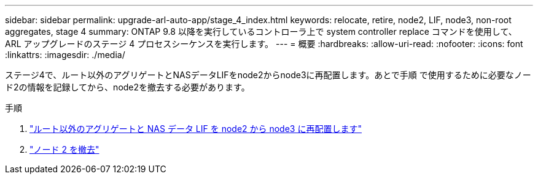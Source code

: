 ---
sidebar: sidebar 
permalink: upgrade-arl-auto-app/stage_4_index.html 
keywords: relocate, retire, node2, LIF, node3, non-root aggregates, stage 4 
summary: ONTAP 9.8 以降を実行しているコントローラ上で system controller replace コマンドを使用して、 ARL アップグレードのステージ 4 プロセスシーケンスを実行します。 
---
= 概要
:hardbreaks:
:allow-uri-read: 
:nofooter: 
:icons: font
:linkattrs: 
:imagesdir: ./media/


[role="lead"]
ステージ4で、ルート以外のアグリゲートとNASデータLIFをnode2からnode3に再配置します。あとで手順 で使用するために必要なノード2の情報を記録してから、node2を撤去する必要があります。

.手順
. link:relocate_non_root_aggr_nas_lifs_from_node2_to_node3.html["ルート以外のアグリゲートと NAS データ LIF を node2 から node3 に再配置します"]
. link:retire_node2.html["ノード 2 を撤去"]

